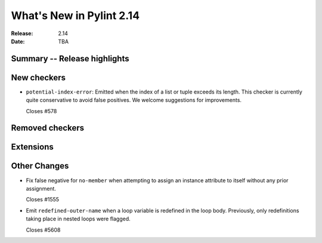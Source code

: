 ***************************
 What's New in Pylint 2.14
***************************

:Release: 2.14
:Date: TBA

Summary -- Release highlights
=============================


New checkers
============

* ``potential-index-error``: Emitted when the index of a list or tuple exceeds its length.
  This checker is currently quite conservative to avoid false positives. We welcome
  suggestions for improvements.

  Closes #578

Removed checkers
================


Extensions
==========


Other Changes
=============

* Fix false negative for ``no-member`` when attempting to assign an instance
  attribute to itself without any prior assignment.

  Closes #1555

* Emit ``redefined-outer-name`` when a loop variable is redefined in the loop
  body. Previously, only redefinitions taking place in nested loops were flagged.

  Closes #5608
